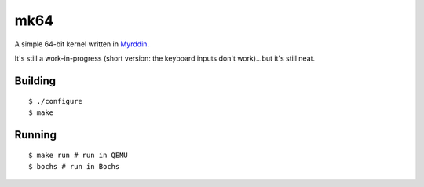 mk64
====

A simple 64-bit kernel written in `Myrddin <http://eigenstate.org/myrddin/>`_.

It's still a work-in-progress (short version: the keyboard inputs don't work)...but it's still neat.

Building
********

::
   
   $ ./configure
   $ make

Running
*******

::
   
   $ make run # run in QEMU
   $ bochs # run in Bochs
